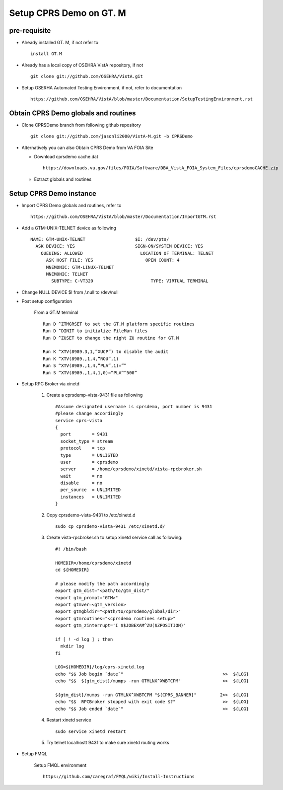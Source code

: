 Setup CPRS Demo on GT. M
========================

pre-requisite
-------------

* Already installed GT. M, if not refer to ::

    install GT.M

* Already has a local copy of OSEHRA VistA repository, if not ::

    git clone git://github.com/OSEHRA/VistA.git

* Setup OSERHA Automated Testing Environment, if not, refer to documentation ::

    https://github.com/OSEHRA/VistA/blob/master/Documentation/SetupTestingEnvironment.rst

Obtain CPRS Demo globals and routines
-------------------------------------

* Clone CPRSDemo branch from following github repository ::

    git clone git://github.com/jasonli2000/VistA-M.git -b CPRSDemo

* Alternatively you can also Obtain CPRS Demo from VA FOIA Site

  * Download cprsdemo cache.dat ::

      https://downloads.va.gov/files/FOIA/Software/DBA_VistA_FOIA_System_Files/cprsdemoCACHE.zip

  * Extract globals and routines

Setup CPRS Demo instance
------------------------

* Import CPRS Demo globals and routines, refer to ::

    https://github.com/OSEHRA/VistA/blob/master/Documentation/ImportGTM.rst

* Add a GTM-UNIX-TELNET device as following ::

    NAME: GTM-UNIX-TELNET                   $I: /dev/pts/
      ASK DEVICE: YES                       SIGN-ON/SYSTEM DEVICE: YES
        QUEUING: ALLOWED                      LOCATION OF TERMINAL: TELNET
          ASK HOST FILE: YES                    OPEN COUNT: 4
          MNEMONIC: GTM-LINUX-TELNET
          MNEMONIC: TELNET
            SUBTYPE: C-VT320                      TYPE: VIRTUAL TERMINAL

* Change NULL DEVICE $I from /.null to /dev/null

* Post setup configuration

    From a GT.M terminal ::

      Run D ^ZTMGRSET to set the GT.M platform specific routines
      Run D ^DINIT to initialize FileMan files
      Run D ^ZUSET to change the right ZU routine for GT.M

      Run K ^XTV(8989.3,1,”XUCP”) to disable the audit
      Run K ^XTV(8989.,1,4,”ROU”,1)
      Run S ^XTV(8989.,1,4,”PLA”,1)=””
      Run S ^XTV(8989.,1,4,1,0)=”PLA^^500”

* Setup RPC Broker via xinetd

    1. Create a cprsdemp-vista-9431 file as following
       ::

         #Assume designated username is cprsdemo, port number is 9431
         #please change accordingly
         service cprs-vista
         {
           port        = 9431
           socket_type = stream
           protocol    = tcp
           type        = UNLISTED
           user        = cprsdemo
           server      = /home/cprsdemo/xinetd/vista-rpcbroker.sh
           wait        = no
           disable     = no
           per_source  = UNLIMITED
           instances   = UNLIMITED
         }

    2. Copy cprsdemo-vista-9431 to /etc/xinetd.d ::

         sudo cp cprsdemo-vista-9431 /etc/xinetd.d/

    3. Create vista-rpcbroker.sh to setup xinetd service call as following::

         #! /bin/bash

         HOMEDIR=/home/cprsdemo/xinetd
         cd ${HOMEDIR}

         # please modify the path accordingly
         export gtm_dist="<path/to/gtm_dist/"
         export gtm_prompt="GTM>"
         export gtmver=<gtm_version>
         export gtmgbldir="<path/to/cprsdemo/global/dir>"
         export gtmroutines="<cprsdemo routines setup>"
         export gtm_zinterrupt='I $$JOBEXAM^ZU($ZPOSITION)'

         if [ ! -d log ] ; then
           mkdir log
         fi

         LOG=${HOMEDIR}/log/cprs-xinetd.log
         echo "$$ Job begin `date`"                                      >>  ${LOG}
         echo "$$  ${gtm_dist}/mumps -run GTMLNX^XWBTCPM"                >>  ${LOG}

         ${gtm_dist}/mumps -run GTMLNX^XWBTCPM "${CPRS_BANNER}"         2>>  ${LOG}
         echo "$$  RPCBroker stopped with exit code $?"                  >>  ${LOG}
         echo "$$ Job ended `date`"                                      >>  ${LOG}

    4. Restart xinetd service
       ::

         sudo service xinetd restart


    5. Try telnet localhostt 9431 to make sure xinetd routing works

* Setup FMQL

        Setup FMQL environment ::

          https://github.com/caregraf/FMQL/wiki/Install-Instructions
